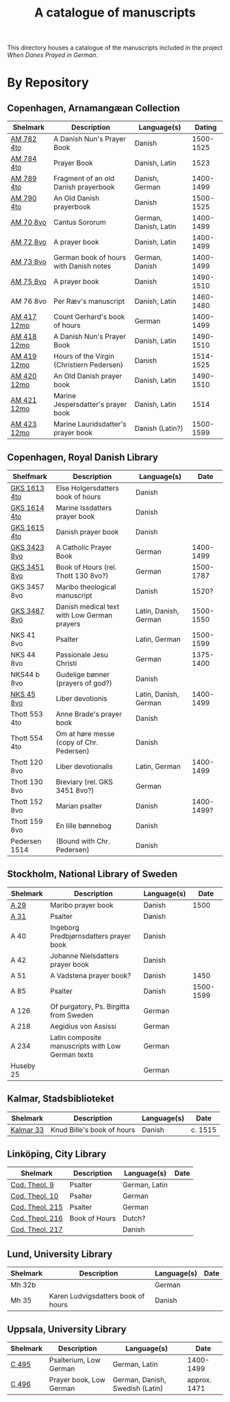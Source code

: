 #+TITLE: A catalogue of manuscripts
This directory houses a catalogue of the manuscripts included in the project /When Danes Prayed in German/.

* By Repository
** Copenhagen, Arnamangæan Collection
|-------------+-------------------------------------------+-----------------------+-----------|
| Shelmark    | Description                               | Language(s)           |    Dating |
|-------------+-------------------------------------------+-----------------------+-----------|
| [[file:org/AM04-0782.org][AM 782 4to]]  | A Danish Nun's Prayer Book                | Danish                | 1500-1525 |
| [[file:org/AM04-0784.org][AM 784 4to]]  | Prayer Book                               | Danish, Latin         |      1523 |
| [[file:org/AM04-0789.org][AM 789 4to]]  | Fragment of an old Danish prayerbook      | Danish, German        | 1400-1499 |
| [[file:org/AM04-0790.org][AM 790 4to]]  | An Old Danish prayerbook                  | Danish                | 1500-1525 |
| [[file:org/AM08-0070.org][AM 70 8vo]]   | Cantus Sororum                            | German, Danish, Latin | 1400-1499 |
| [[file:org/AM08-0072.org][AM 72 8vo]]   | A prayer book                             | Danish, Latin         | 1400-1499 |
| [[file:org/AM08-0073.org][AM 73 8vo]]   | German book of hours with Danish notes    | German, Danish        | 1400-1499 |
| [[file:org/AM08-0075.org][AM 75 8vo]]   | A prayer book                             | Danish                | 1490-1510 |
| AM 76 8vo   | Per Ræv's manuscript                      | Danish, Latin         | 1460-1480 |
| [[file:org/AM12-0417.org][AM 417 12mo]] | Count Gerhard's book of hours             | German                | 1400-1499 |
| [[file:org/AM12-0418.org][AM 418 12mo]] | A Danish Nun's Prayer Book                | Danish, Latin         | 1490-1510 |
| [[file:org/AM12-0419.org][AM 419 12mo]] | Hours of the Virgin (Christiern Pedersen) | Danish                | 1514-1525 |
| [[file:org/AM12-0420.org][AM 420 12mo]] | An Old Danish prayer book                 | Danish, Latin         | 1490-1510 |
| [[file:org/AM12-0421.org][AM 421 12mo]] | Marine Jespersdatter's prayer book        | Danish, Latin         |      1514 |
| [[file:org/AM12-0423.org][AM 423 12mo]] | Marine Lauridsdatter's prayer book        | Danish (Latin?)       | 1500-1599 |
|-------------+-------------------------------------------+-----------------------+-----------|
** Copenhagen, Royal Danish Library
|---------------+---------------------------------------------+-----------------------+------------|
| Shelfmark     | Description                                 | Language(s)           |       Date |
|---------------+---------------------------------------------+-----------------------+------------|
| [[./org/GKS04-1613.org][GKS 1613 4to]]  | Else Holgersdatters book of hours           | Danish                |            |
| [[file:org/GKS04-1614.org][GKS 1614 4to]]  | Marine Issdatters prayer book               | Danish                |            |
| [[file:org/GKS04-1615.org][GKS 1615 4to]]  | Danish prayer book                          | Danish                |            |
| [[file:org/GKS08-3423.org][GKS 3423 8vo]]  | A Catholic Prayer Book                      | German                |  1400-1499 |
| [[file:org/GKS08-3451.org][GKS 3451 8vo]]  | Book of Hours (rel. Thott 130 8vo?)         | German                |  1500-1787 |
| GKS 3457 8vo  | Maribo theological manuscript               | Danish                |      1520? |
| [[file:org/GKS08-3487.org][GKS 3487 8vo]]  | Danish medical text with Low German prayers | Latin, Danish, German |  1500-1550 |
| NKS 41 8vo    | Psalter                                     | Latin, German         |  1500-1599 |
| NKS 44 8vo    | Passionale Jesu Christi                     | German                |  1375-1400 |
| NKS44 b 8vo   | Gudelige bønner (prayers of god?)           | Danish                |            |
| [[file:org/NKS08-0045.org][NKS 45 8vo]]    | Liber devotionis                            | Latin, Danish, German |  1400-1499 |
| Thott 553 4to | Anne Brade's prayer book                    | Danish                |            |
| Thott 554 4to | Om at høre messe (copy of Chr. Pedersen)    | Danish                |            |
| Thott 120 8vo | Liber devotionalis                          | Latin, German         |  1400-1499 |
| Thott 130 8vo | Breviary (rel. GKS 3451 8vo?)               | German                |            |
| Thott 152 8vo | Marian psalter                              | Danish                | 1400-1499? |
| Thott 159 8vo | En lille bønnebog                           | Danish                |            |
| Pedersen 1514 | (Bound with Chr. Pedersen)                  | Danish                |            |
|---------------+---------------------------------------------+-----------------------+------------|

** Stockholm, National Library of Sweden
|-----------+---------------------------------------------------+-------------+-----------|
| Shelmark  | Description                                       | Language(s) |      Date |
|-----------+---------------------------------------------------+-------------+-----------|
| [[file:org/Holm-A-0029.org][A 29]]      | Maribo prayer book                                | Danish      |      1500 |
| [[file:org/Holm-A-0031.org][A 31]]      | Psalter                                           | Danish      |           |
| A 40      | Ingeborg Predbjørnsdatters prayer book            | Danish      |           |
| A 42      | Johanne Nielsdatters prayer book                  | Danish      |           |
| A 51      | A Vadstena prayer book?                           | Danish      |      1450 |
| A 85      | Psalter                                           | Danish      | 1500-1599 |
| A 126     | Of purgatory, Ps. Birgitta from Sweden            | German      |           |
| A 218     | Aegidius von Assissi                              | German      |           |
| A 234     | Latin composite manuscripts with Low German texts | German      |           |
| Huseby 25 |                                                   | German      |           |
|-----------+---------------------------------------------------+-------------+-----------|
** Kalmar, Stadsbiblioteket
|-----------+----------------------------+-------------+---------|
| Shelmark  | Description                | Language(s) | Date    |
|-----------+----------------------------+-------------+---------|
| [[file:org/Kalmar-0033.org][Kalmar 33]] | Knud Bille's book of hours | Danish      | c. 1515 |
|-----------+----------------------------+-------------+---------|
** Linköping, City Library
|-----------------+---------------+---------------+------|
| Shelmark        | Description   | Language(s)   | Date |
|-----------------+---------------+---------------+------|
| [[file:./org/Link-Teol-0009.org][Cod. Theol. 9]]   | Psalter       | German, Latin |      |
| [[file:org/Link-Teol-0010.org][Cod. Theol. 10]]  | Psalter       | German        |      |
| [[file:org/Link-Teol-0215.org][Cod. Theol. 215]] | Psalter       | German        |      |
| [[file:org/Link-Teol-0216.org][Cod. Theol. 216]] | Book of Hours | Dutch?        |      |
| [[file:org/Link-Teol-0217.org][Cod. Theol. 217]] |               | Danish        |      |
|-----------------+---------------+---------------+------|
** Lund, University Library
|----------+------------------------------------+-------------+------|
| Shelmark | Description                        | Language(s) | Date |
|----------+------------------------------------+-------------+------|
| Mh 32b   |                                    | German      |      |
| Mh 35    | Karen Ludvigsdatters book of hours | Danish      |      |
|----------+------------------------------------+-------------+------|
** Uppsala, University Library
|----------+-------------------------+---------------------------------+--------------|
| Shelmark | Description             | Language(s)                     | Date         |
|----------+-------------------------+---------------------------------+--------------|
| [[file:org/UUB-C-0495.org][C 495]]    | Psalterium, Low German  | German, Latin                   | 1400-1499    |
| [[file:org/UUB-C-0496.org][C 496]]    | Prayer book, Low German | German, Danish, Swedish (Latin) | approx. 1471 |
|----------+-------------------------+---------------------------------+--------------|
